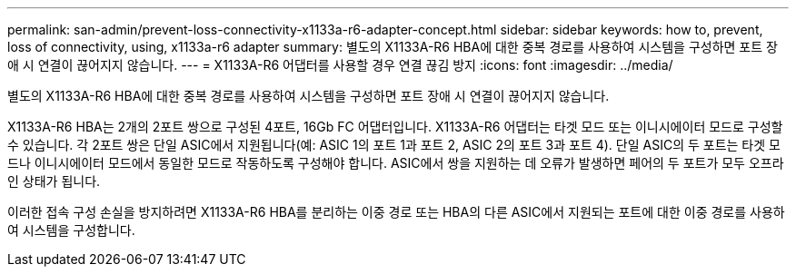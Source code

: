 ---
permalink: san-admin/prevent-loss-connectivity-x1133a-r6-adapter-concept.html 
sidebar: sidebar 
keywords: how to, prevent, loss of connectivity,  using,  x1133a-r6 adapter 
summary: 별도의 X1133A-R6 HBA에 대한 중복 경로를 사용하여 시스템을 구성하면 포트 장애 시 연결이 끊어지지 않습니다. 
---
= X1133A-R6 어댑터를 사용할 경우 연결 끊김 방지
:icons: font
:imagesdir: ../media/


[role="lead"]
별도의 X1133A-R6 HBA에 대한 중복 경로를 사용하여 시스템을 구성하면 포트 장애 시 연결이 끊어지지 않습니다.

X1133A-R6 HBA는 2개의 2포트 쌍으로 구성된 4포트, 16Gb FC 어댑터입니다. X1133A-R6 어댑터는 타겟 모드 또는 이니시에이터 모드로 구성할 수 있습니다. 각 2포트 쌍은 단일 ASIC에서 지원됩니다(예: ASIC 1의 포트 1과 포트 2, ASIC 2의 포트 3과 포트 4). 단일 ASIC의 두 포트는 타겟 모드나 이니시에이터 모드에서 동일한 모드로 작동하도록 구성해야 합니다. ASIC에서 쌍을 지원하는 데 오류가 발생하면 페어의 두 포트가 모두 오프라인 상태가 됩니다.

이러한 접속 구성 손실을 방지하려면 X1133A-R6 HBA를 분리하는 이중 경로 또는 HBA의 다른 ASIC에서 지원되는 포트에 대한 이중 경로를 사용하여 시스템을 구성합니다.
